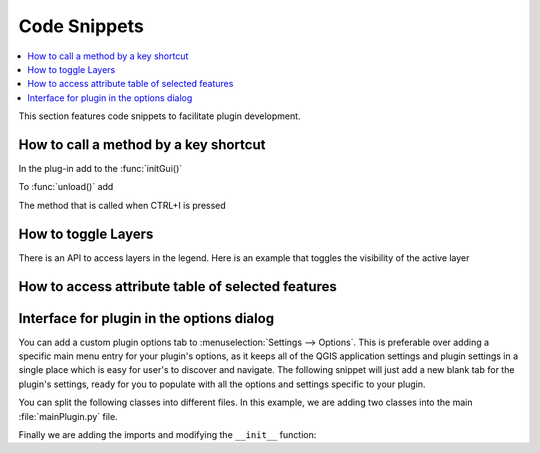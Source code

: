
.. highlight:: python
   :linenothreshold: 5

.. testsetup:: plugin_snippets

    from qgis.core import (
        QgsProject,
    )

    from qgis.gui import (
        QgsOptionsWidgetFactory,
        QgsOptionsPageWidget
    )

    from qgis.PyQt.QtCore import Qt
    from qgis.PyQt.QtWidgets import QMessageBox, QAction, QHBoxLayout

    import mock

    iface = start_qgis()

    self =  mock.Mock()

    self.iface = iface

    # Add layer to the tree
    root = QgsProject.instance().layerTreeRoot()
    root.addLayer(iface.activeLayer())
    iface.activeLayer().selectAll()


*************
Code Snippets
*************

.. contents::
   :local:

This section features code snippets to facilitate plugin development.

.. index:: Plugins; Adding shortcut

How to call a method by a key shortcut
--------------------------------------

In the plug-in add to the :func:`initGui()`

.. testcode:: plugin_snippets

  self.key_action = QAction("Test Plugin", self.iface.mainWindow())
  self.iface.registerMainWindowAction(self.key_action, "Ctrl+I")  # action triggered by Ctrl+I
  self.iface.addPluginToMenu("&Test plugins", self.key_action)
  self.key_action.triggered.connect(self.key_action_triggered)

To :func:`unload()` add

.. testcode:: plugin_snippets

  self.iface.unregisterMainWindowAction(self.key_action)

The method that is called when CTRL+I is pressed

.. testcode:: plugin_snippets

  def key_action_triggered(self):
    QMessageBox.information(self.iface.mainWindow(),"Ok", "You pressed Ctrl+I")

.. index:: Plugins; Toggle layers

How to toggle Layers
--------------------

There is an API to access layers in the legend.
Here is an example that toggles the visibility of the active layer


.. testcode:: plugin_snippets

  root = QgsProject.instance().layerTreeRoot()
  node = root.findLayer(iface.activeLayer().id())
  new_state = Qt.Checked if node.isVisible() == Qt.Unchecked else Qt.Unchecked
  node.setItemVisibilityChecked(new_state)

.. index:: Plugins; Access attributes of selected features

How to access attribute table of selected features
--------------------------------------------------

.. testcode:: plugin_snippets

    def change_value(value):
        """Change the value in the second column for all selected features.

        :param value: The new value.
        """
        layer = iface.activeLayer()
        if layer:
            count_selected = layer.selectedFeatureCount()
            if count_selected > 0:
                layer.startEditing()
                id_features = layer.selectedFeatureIds()
                for i in id_features:
                    layer.changeAttributeValue(i, 1, value) # 1 being the second column
                layer.commitChanges()
            else:
                iface.messageBar().pushCritical("Error",
                    "Please select at least one feature from current layer")
        else:
            iface.messageBar().pushCritical("Error", "Please select a layer")

    # The method requires one parameter (the new value for the second
    # field of the selected feature(s)) and can be called by
    change_value(50)

.. index:: Plugins; Customization

Interface for plugin in the options dialog
------------------------------------------

You can add a custom plugin options tab to :menuselection:`Settings --> Options`.
This is preferable over adding a specific main menu entry for your plugin's 
options, as it keeps all of the QGIS application settings and plugin settings in 
a single place which is easy for user's to discover and navigate.
The following snippet will just add a new blank tab for the plugin's settings, 
ready for you to populate with all the options and settings specific to your 
plugin.

You can split the following classes into different files. In this example, we are
adding two classes into the main :file:`mainPlugin.py` file.

.. testcode:: plugin_snippets

    class MyPluginOptionsFactory(QgsOptionsWidgetFactory):

        def __init__(self):
            super().__init__()

        def icon(self):
            return QIcon('icons/my_plugin_icon.svg')

        def createWidget(self, parent):
            return ConfigOptionsPage(parent)


    class ConfigOptionsPage(QgsOptionsPageWidget):

        def __init__(self, parent):
            super().__init__(parent)
            layout = QHBoxLayout()
            layout.setContentsMargins(0, 0, 0, 0)
            self.setLayout(layout)

Finally we are adding the imports and modifying the ``__init__`` function:

.. testcode:: plugin_snippets

    from qgis.PyQt.QtWidgets import QHBoxLayout
    from qgis.gui import QgsOptionsWidgetFactory, QgsOptionsPageWidget


    class MyPlugin:
        """QGIS Plugin Implementation."""

        def __init__(self, iface):
            """Constructor.

            :param iface: An interface instance that will be passed to this class
                which provides the hook by which you can manipulate the QGIS
                application at run time.
            :type iface: QgsInterface
            """
            # Save reference to the QGIS interface
            self.iface = iface


        def initGui(self):
            self.options_factory = MyPluginOptionsFactory()
            self.options_factory.setTitle(self.tr('My Plugin'))
            iface.registerOptionsWidgetFactory(self.options_factory)

        def unload(self):
            iface.unregisterOptionsWidgetFactory(self.options_factory)
